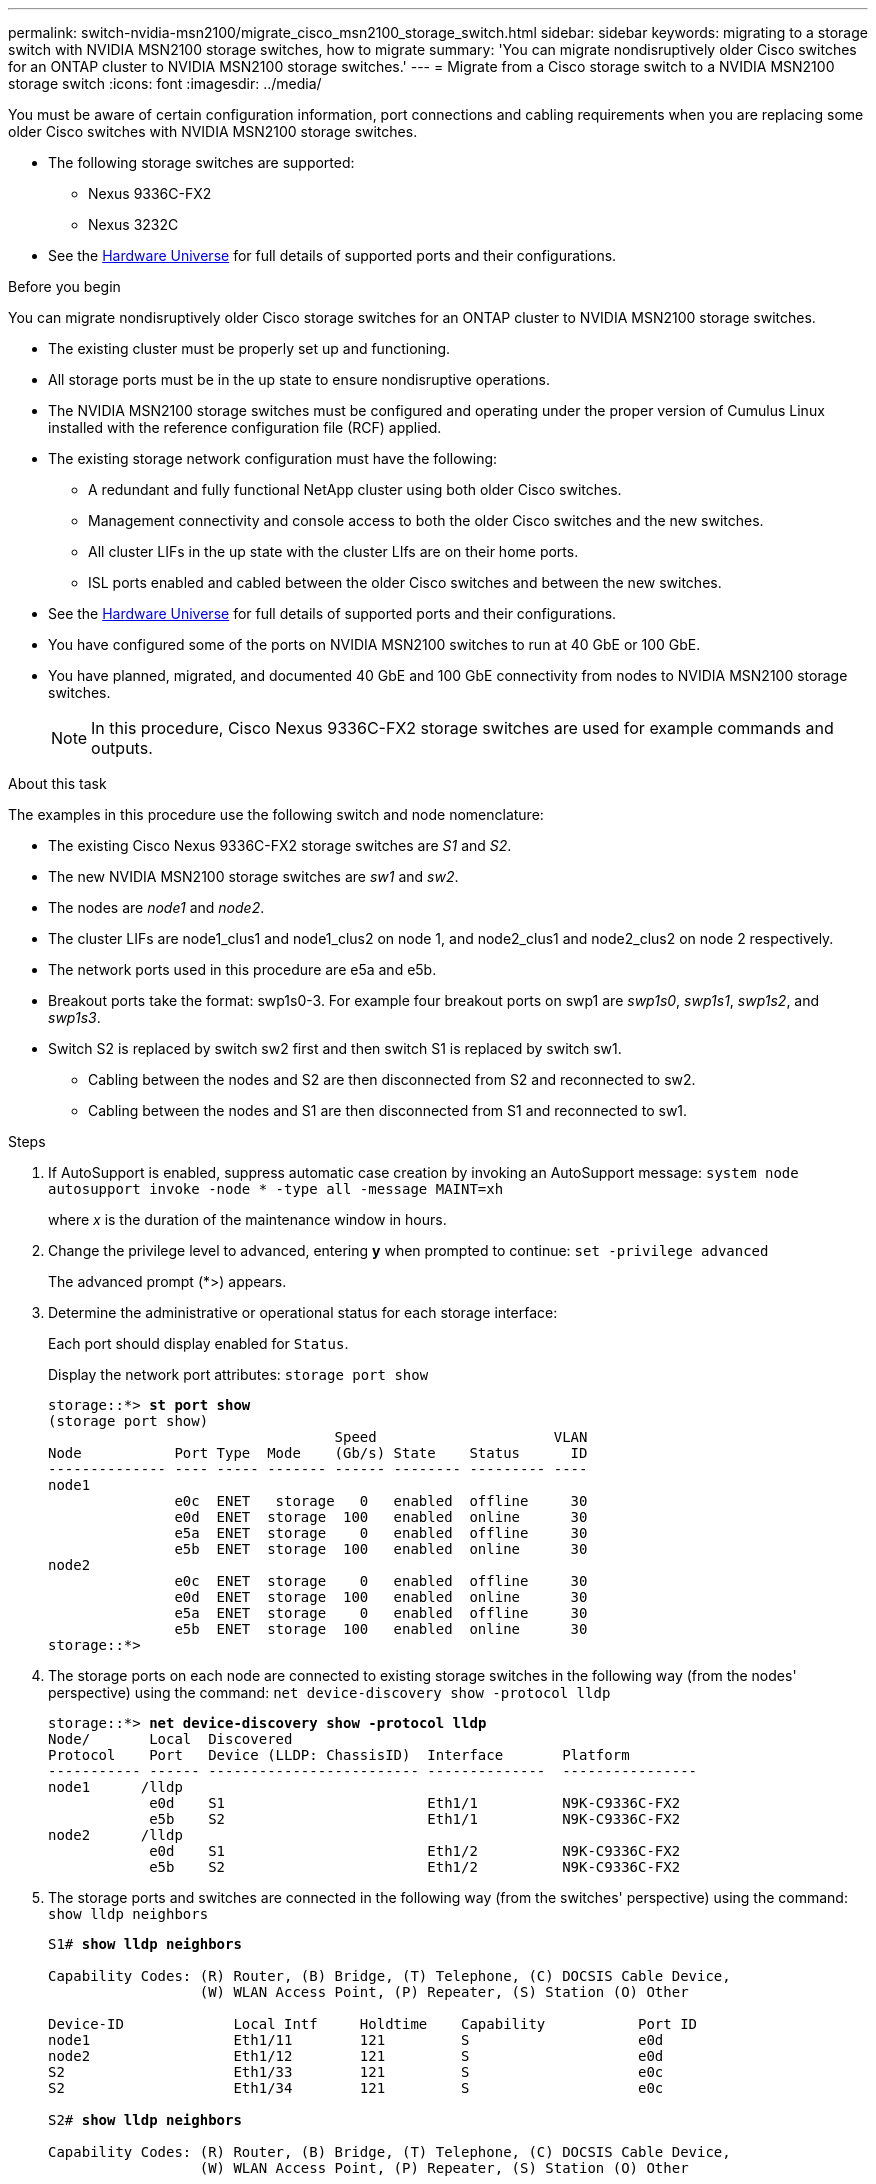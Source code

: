 ---
permalink: switch-nvidia-msn2100/migrate_cisco_msn2100_storage_switch.html
sidebar: sidebar
keywords: migrating to a storage switch with NVIDIA MSN2100 storage switches, how to migrate
summary: 'You can migrate nondisruptively older Cisco switches for an ONTAP cluster to NVIDIA MSN2100 storage switches.'
---
= Migrate from a Cisco storage switch to a NVIDIA MSN2100 storage switch
:icons: font
:imagesdir: ../media/

[.lead]
You must be aware of certain configuration information, port connections and cabling requirements when you are replacing some older Cisco switches with NVIDIA MSN2100 storage switches.

* The following storage switches are supported:
** Nexus 9336C-FX2
** Nexus 3232C

* See the https://hwu.netapp.com/[Hardware Universe^] for full details of supported ports and their configurations.

.Before you begin
You can migrate nondisruptively older Cisco storage switches for an ONTAP cluster to NVIDIA MSN2100 storage switches.

* The existing cluster must be properly set up and functioning.
* All storage ports must be in the up state to ensure nondisruptive operations.
* The NVIDIA MSN2100  storage switches must be configured and operating under the proper version of Cumulus Linux installed with the reference configuration file (RCF) applied.
* The existing storage network configuration must have the following:
** A redundant and fully functional NetApp cluster using both older Cisco switches.
** Management connectivity and console access to both the older Cisco switches and the new switches.
** All cluster LIFs in the up state with the cluster LIfs are on their home ports.
** ISL ports enabled and cabled between the older Cisco switches and between the new switches.
* See the https://hwu.netapp.com/[Hardware Universe^] for full details of supported ports and their configurations.
* You have configured some of the ports on NVIDIA MSN2100 switches to run at 40 GbE or 100 GbE.
* You have planned, migrated, and documented 40 GbE and 100 GbE connectivity from nodes to NVIDIA MSN2100 storage switches.
+
NOTE: In this procedure, Cisco Nexus 9336C-FX2 storage switches are used for example commands and outputs.

.About this task
The examples in this procedure use the following switch and node nomenclature:

* The existing Cisco Nexus 9336C-FX2 storage switches are _S1_ and _S2_.
* The new NVIDIA MSN2100 storage switches are _sw1_ and _sw2_.
* The nodes are _node1_ and _node2_.
* The cluster LIFs are node1_clus1 and node1_clus2 on node 1, and node2_clus1 and node2_clus2 on node 2 respectively.
//* The `cluster1::*>` prompt indicates the name of the cluster.
* The network ports used in this procedure are e5a and e5b.
* Breakout ports take the format: swp1s0-3. For example four breakout ports on swp1 are _swp1s0_, _swp1s1_, _swp1s2_, and _swp1s3_.
* Switch S2 is replaced by switch sw2 first and then switch S1 is replaced by switch sw1.
** Cabling between the nodes and S2 are then disconnected from S2 and reconnected to sw2.
** Cabling between the nodes and S1 are then disconnected from S1 and reconnected to sw1.

.Steps
. If AutoSupport is enabled, suppress automatic case creation by invoking an AutoSupport message: `system node autosupport invoke -node * -type all -message MAINT=xh`
+
where _x_ is the duration of the maintenance window in hours.

. Change the privilege level to advanced, entering *y* when prompted to continue: `set -privilege advanced`
+
The advanced prompt (*>) appears.
+
//. Disable auto-revert on the cluster LIFs: `net interface modify -vserver Cluster -lif * -auto-revert false`

. Determine the administrative or operational status for each storage interface:
+
Each port should display enabled for  `Status`.
+
Display the network port attributes: `storage port show`
+
[subs=+quotes]
----
storage::*> *st port show*
(storage port show)
                                  Speed                     VLAN
Node           Port Type  Mode    (Gb/s) State    Status      ID
-------------- ---- ----- ------- ------ -------- --------- ----
node1
               e0c  ENET   storage   0   enabled  offline     30
               e0d  ENET  storage  100   enabled  online      30
               e5a  ENET  storage    0   enabled  offline     30
               e5b  ENET  storage  100   enabled  online      30
node2
               e0c  ENET  storage    0   enabled  offline     30
               e0d  ENET  storage  100   enabled  online      30
               e5a  ENET  storage    0   enabled  offline     30
               e5b  ENET  storage  100   enabled  online      30
storage::*>
----

. The storage ports on each node are connected to existing storage switches in the following way (from the nodes' perspective) using the command: `net device-discovery show -protocol lldp`
+
[subs=+quotes]
----
storage::*> *net device-discovery show -protocol lldp*
Node/       Local  Discovered
Protocol    Port   Device (LLDP: ChassisID)  Interface       Platform
----------- ------ ------------------------- --------------  ----------------
node1      /lldp
            e0d    S1                        Eth1/1          N9K-C9336C-FX2
            e5b    S2                        Eth1/1          N9K-C9336C-FX2
node2      /lldp
            e0d    S1                        Eth1/2          N9K-C9336C-FX2
            e5b    S2                        Eth1/2          N9K-C9336C-FX2

----

. The storage ports and switches are connected in the following way (from the switches' perspective) using the command: `show lldp neighbors`
+
[subs=+quotes]
----
S1# *show lldp neighbors*

Capability Codes: (R) Router, (B) Bridge, (T) Telephone, (C) DOCSIS Cable Device,
                  (W) WLAN Access Point, (P) Repeater, (S) Station (O) Other

Device-ID             Local Intf     Holdtime    Capability           Port ID
node1                 Eth1/11        121         S                    e0d
node2                 Eth1/12        121         S                    e0d
S2                    Eth1/33        121         S                    e0c
S2                    Eth1/34        121         S                    e0c

S2# *show lldp neighbors*

Capability Codes: (R) Router, (B) Bridge, (T) Telephone, (C) DOCSIS Cable Device,
                  (W) WLAN Access Point, (P) Repeater, (S) Station (O) Other

Device-ID             Local Intf     Holdtime    Capability           Port ID
node1                 Eth1/11         121         S                    e5b
node2                 Eth1/12         121         S                    e5b
S1                    Eth1/33         121         S                    e5a
S1                    Eth1/34         121         S                    e5a
----

. Ensure that the network has full connectivity using the command: `cluster ping-cluster -node node-name`
+
[subs=+quotes]
----
storage::*> *cluster ping-cluster -node node2*

Host is node2
Getting addresses from network interface table...
Cluster node1_clus1 169.254.209.69 node1     e3a
Cluster node1_clus2 169.254.49.125 node1     e3b
Cluster node2_clus1 169.254.47.194 node2     e3a
Cluster node2_clus2 169.254.19.183 node2     e3b
Local = 169.254.47.194 169.254.19.183
Remote = 169.254.209.69 169.254.49.125
Cluster Vserver Id = 4294967293
Ping status:
....
Basic connectivity succeeds on 4 path(s)
Basic connectivity fails on 0 path(s)
................
Detected 9000 byte MTU on 4 path(s):
    Local 169.254.19.183 to Remote 169.254.209.69
    Local 169.254.19.183 to Remote 169.254.49.125
    Local 169.254.47.194 to Remote 169.254.209.69
    Local 169.254.47.194 to Remote 169.254.49.125
Larger than PMTU communication succeeds on 4 path(s)
RPC status:
2 paths up, 0 paths down (tcp check)
2 paths up, 0 paths down (udp check)
----

. On switch sw2, shut down the ports connected to the storage ports and nodes of the disk shelves.
+
[subs=+quotes]
----
cumulus@sw2:~$ *net add interface swp1-16 link down*
cumulus@sw2:~$ *net pending*
cumulus@sw2:~$ *net commit*
----

. Move the node storage ports of the controller and disk shelves from the old switch S2 to the new switch sw2, using appropriate cabling supported by NVIDIA MSN2100.
. The storage ports on each node are now connected to the switches in the following way, from  the nodes' perspective:
+
[subs=+quotes]
----
storage::*> *net device-discovery show -protocol lldp*

Node/       Local  Discovered
Protocol    Port   Device (LLDP: ChassisID)  Interface      Platform
----------- ------ ------------------------- -------------  ----------------
node1      /lldp
            e0d    S1                        Eth1/11        N9K-C9336C-FX2
            e5b    sw2                       swp1           MSN2100-CB2RC

node2      /lldp
            e0d    S1                        Eth1/12        N9K-C9336C-FX2
            e5b    sw2                       swp2           MSNN2100-CB2RC
----
. Verify that all node storage ports are up:
+
[subs=+quotes]
----
cumulus@cumulus:mgmt:~$ *net show interface*

State  Name         Spd   MTU    Mode        LLDP                    Summary
-----  -----------  ----  -----  ----------  ----------------------  -----------------------
UP     lo           N/A   65536  Loopback                            IP: 127.0.0.1/8
       lo                                                            IP: ::1/128
UP     eth0         100M  1500   Mgmt        RTP-LF01(Eth104/1/35)   Master: mgmt(UP)
       eth0                                                          IP: 10.231.80.190/22
...
...
...
UP     swp13        N/A   9216   Trunk/L2                            Master: bridge(UP)
UP     swp14        N/A   9216   Trunk/L2                            Master: bridge(UP)
UP     swp15        100G  9216   BondMember  cs05 (swp15)            Master: cluster_isl(UP)
UP     swp16        100G  9216   BondMember  cs06 (swp16)            Master: cluster_isl(UP)
----

. On switch sw2, bring up the ports connected to the storage ports of the nodes and the disk shelves.
+
[subs=+quotes]
----
cumulus@sw2:~$ net del interface swp1-16 link down
cumulus@sw2:~$ net pending
cumulus@sw2:~$ net commit
----
. On switch sw1, shut down the ports connected to the storage ports of the nodes and the disk shelves.
+
[subs=+quotes]
----
cumulus@sw1:~$ net add interface swp1-16 link down
cumulus@sw1:~$ net pending
cumulus@sw1:~$ net commit
----

. Move the node storage ports of the controller and the disk shelves from the old switch S1 to the new switch sw1, using appropriate cabling supported by NVIDIA MSN2100.

. On switch sw1, bring up the ports connected to the storage ports of the nodes and the disk shelves.
+
[subs=+quotes]
----
cumulus@sw1:~$ net del interface swp1-16 link down
cumulus@sw1:~$ net pending
cumulus@sw1:~$ net commit
----

. The storage ports on each node are now connected to the switches in the following way, from the nodes' perspective:
+
[subs=+quotes]
----
storage::*> *net device-discovery show -protocol lldp*

Node/       Local  Discovered
Protocol    Port   Device (LLDP: ChassisID)  Interface         Platform
----------- ------ ------------------------- ----------------  ----------------
node1      /lldp
            e0d    sw1                       swp1             MSN2100-CB2RC
            e5b    sw2                       swp1             MSN2100-CB2RC

node2      /lldp
            e0d    sw1                       swp2             MSN2100-CB2RC
            e5b    sw2                       swp2             MSNN2100-CB2RC

----

. Verify the final configuration: `storage port show`
+
Each port should display enabled for `State` and enbled for `Status`.
+
[subs=+quotes]
----
storage::*> *storage port show*
  (storage port show)

                               Speed                     VLAN
Node        Port Type  Mode    (Gb/s) State    Status      ID
----------- ---- ----- ------- ------ -------- --------- ----
node1       e0c  ENET  storage     0  enabled  offline     30
            e0d  ENET  storage   100  enabled  online      30
            e5a  ENET  storage     0  enabled  offline     30
            e5b  ENET  storage   100  enabled  online      30
node2
            e0c  ENET  storage     0  enabled  offline     30
            e0d  ENET  storage   100  enabled  online      30
            e5a  ENET  storage     0  enabled  offline     30
            e5b  ENET  storage   100  enabled  online      30
----

. Verify that both nodes each have one connection to each switch: `net show lldp`
+
The following example shows the appropriate results for both switches:
+
[subs=+quotes]
----
S1# *show lldp neighbors*

Capability Codes: (R) Router, (B) Bridge, (T) Telephone, (C) DOCSIS Cable Device,
                  (W) WLAN Access Point, (P) Repeater, (S) Station (O) Other

Device-ID             Local Intf     Holdtime    Capability           Port ID
node1                 Eth1/11         121         S                    e5b
node2                 Eth1/12         121         S                    e5b
S2                    Eth1/33         121         S                    e5a
S2                    Eth1/34         121         S                    e5a

S2# *show lldp neighbors*

Capability Codes: (R) Router, (B) Bridge, (T) Telephone, (C) DOCSIS Cable Device,
                  (W) WLAN Access Point, (P) Repeater, (S) Station (O) Other

Device-ID             Local Intf     Holdtime    Capability           Port ID
node1                 Eth1/11         121         S                    e5b
node2                 Eth1/12         121         S                    e5b
S1                    Eth1/33         121         S                    e5a
S1                    Eth1/34         121         S                    e5a
----
//. Enable auto-revert on the cluster LIFs: `cluster1::*> network interface modify -vserver Cluster -lif * -auto-revert True`

+
. Enable the Ethernet switch health monitor log collection feature for collecting switch-related log files, using the two commands: `system switch ethernet log setup-password` and `system switch ethernet log enable-collection`
+
Enter: `system switch ethernet log setup-password`
+
[subs=+quotes]
----
cluster1::*> *system switch ethernet log setup-password*
Enter the switch name: <return>
The switch name entered is not recognized.
Choose from the following list:
sw1
sw2

cluster1::*> *system switch ethernet log setup-password*

Enter the switch name: *sw1*
RSA key fingerprint is e5:8b:c6:dc:e2:18:18:09:36:63:d9:63:dd:03:d9:cc
Do you want to continue? {y|n}::[n] *y*

Enter the password: <enter switch password>
Enter the password again: <enter switch password>

cluster1::*> *system switch ethernet log setup-password*

Enter the switch name: *sw2*
RSA key fingerprint is 57:49:86:a1:b9:80:6a:61:9a:86:8e:3c:e3:b7:1f:b1
Do you want to continue? {y|n}:: [n] *y*

Enter the password: <enter switch password>
Enter the password again: <enter switch password>
----
+
Followed by: `system  switch ethernet log enable-collection`
+
[subs=+quotes]
----
cluster1::*> *system  switch ethernet log enable-collection*

Do you want to enable cluster log collection for all nodes in the cluster?
{y|n}: [n] *y*

Enabling cluster switch log collection.

cluster1::*>
----
+
NOTE: If any of these commands return an error, contact NetApp support.

. If you suppressed automatic case creation, reenable it by invoking an AutoSupport message: `system node autosupport invoke -node * -type all -message MAINT=END`
